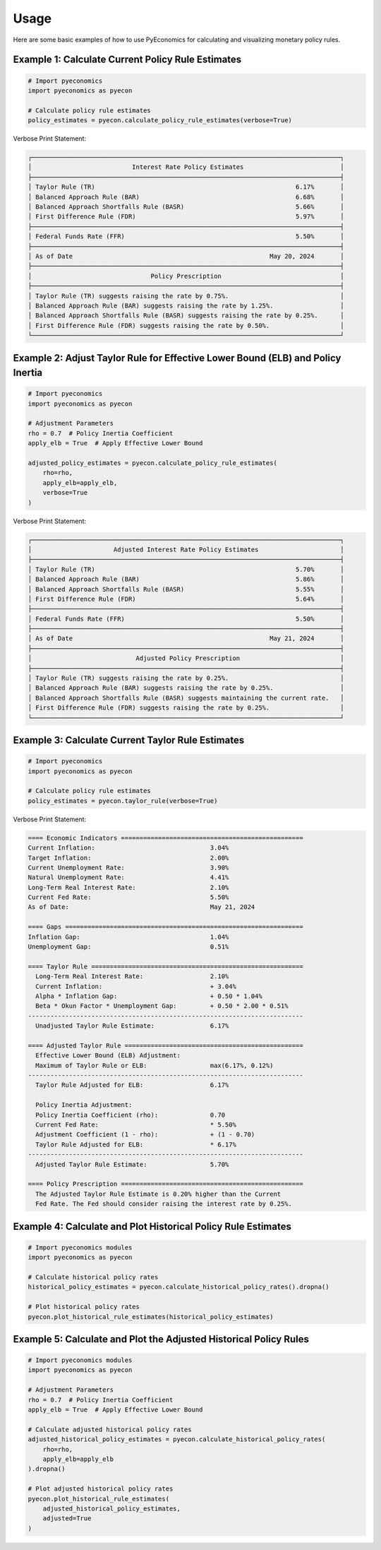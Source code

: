 Usage
=====

Here are some basic examples of how to use PyEconomics for calculating and visualizing monetary policy rules.

Example 1: Calculate Current Policy Rule Estimates
--------------------------------------------------

.. code-block:: python

   # Import pyeconomics
   import pyeconomics as pyecon

   # Calculate policy rule estimates
   policy_estimates = pyecon.calculate_policy_rule_estimates(verbose=True)

Verbose Print Statement:

.. code-block:: none

   ┌───────────────────────────────────────────────────────────────────────────────────┐
   │                           Interest Rate Policy Estimates                          │
   ├───────────────────────────────────────────────────────────────────────────────────┤
   │ Taylor Rule (TR)                                                      6.17%       │
   │ Balanced Approach Rule (BAR)                                          6.68%       │
   │ Balanced Approach Shortfalls Rule (BASR)                              5.66%       │
   │ First Difference Rule (FDR)                                           5.97%       │
   ├───────────────────────────────────────────────────────────────────────────────────┤
   │ Federal Funds Rate (FFR)                                              5.50%       │
   ├───────────────────────────────────────────────────────────────────────────────────┤
   │ As of Date                                                     May 20, 2024       │
   ├───────────────────────────────────────────────────────────────────────────────────┤
   │                                Policy Prescription                                │
   ├───────────────────────────────────────────────────────────────────────────────────┤
   │ Taylor Rule (TR) suggests raising the rate by 0.75%.                              │
   │ Balanced Approach Rule (BAR) suggests raising the rate by 1.25%.                  │
   │ Balanced Approach Shortfalls Rule (BASR) suggests raising the rate by 0.25%.      │
   │ First Difference Rule (FDR) suggests raising the rate by 0.50%.                   │
   └───────────────────────────────────────────────────────────────────────────────────┘

Example 2: Adjust Taylor Rule for Effective Lower Bound (ELB) and Policy Inertia
--------------------------------------------------------------------------------

.. code-block:: python

   # Import pyeconomics
   import pyeconomics as pyecon

   # Adjustment Parameters
   rho = 0.7  # Policy Inertia Coefficient
   apply_elb = True  # Apply Effective Lower Bound

   adjusted_policy_estimates = pyecon.calculate_policy_rule_estimates(
       rho=rho,
       apply_elb=apply_elb,
       verbose=True
   )

Verbose Print Statement:

.. code-block:: none

   ┌───────────────────────────────────────────────────────────────────────────────────┐
   │                      Adjusted Interest Rate Policy Estimates                      │
   ├───────────────────────────────────────────────────────────────────────────────────┤
   │ Taylor Rule (TR)                                                      5.70%       │
   │ Balanced Approach Rule (BAR)                                          5.86%       │
   │ Balanced Approach Shortfalls Rule (BASR)                              5.55%       │
   │ First Difference Rule (FDR)                                           5.64%       │
   ├───────────────────────────────────────────────────────────────────────────────────┤
   │ Federal Funds Rate (FFR)                                              5.50%       │
   ├───────────────────────────────────────────────────────────────────────────────────┤
   │ As of Date                                                     May 21, 2024       │
   ├───────────────────────────────────────────────────────────────────────────────────┤
   │                            Adjusted Policy Prescription                           │
   ├───────────────────────────────────────────────────────────────────────────────────┤
   │ Taylor Rule (TR) suggests raising the rate by 0.25%.                              │
   │ Balanced Approach Rule (BAR) suggests raising the rate by 0.25%.                  │
   │ Balanced Approach Shortfalls Rule (BASR) suggests maintaining the current rate.   │
   │ First Difference Rule (FDR) suggests raising the rate by 0.25%.                   │
   └───────────────────────────────────────────────────────────────────────────────────┘

Example 3: Calculate Current Taylor Rule Estimates
--------------------------------------------------

.. code-block:: python

   # Import pyeconomics
   import pyeconomics as pyecon

   # Calculate policy rule estimates
   policy_estimates = pyecon.taylor_rule(verbose=True)

Verbose Print Statement:

.. code-block:: none

   ==== Economic Indicators =================================================
   Current Inflation:                               3.04%
   Target Inflation:                                2.00%
   Current Unemployment Rate:                       3.90%
   Natural Unemployment Rate:                       4.41%
   Long-Term Real Interest Rate:                    2.10%
   Current Fed Rate:                                5.50%
   As of Date:                                      May 21, 2024

   ==== Gaps ================================================================
   Inflation Gap:                                   1.04%
   Unemployment Gap:                                0.51%

   ==== Taylor Rule =========================================================
     Long-Term Real Interest Rate:                  2.10%
     Current Inflation:                             + 3.04%
     Alpha * Inflation Gap:                         + 0.50 * 1.04%
     Beta * Okun Factor * Unemployment Gap:         + 0.50 * 2.00 * 0.51%
   --------------------------------------------------------------------------
     Unadjusted Taylor Rule Estimate:               6.17%

   ==== Adjusted Taylor Rule ================================================
     Effective Lower Bound (ELB) Adjustment:
     Maximum of Taylor Rule or ELB:                 max(6.17%, 0.12%)
   --------------------------------------------------------------------------
     Taylor Rule Adjusted for ELB:                  6.17%

     Policy Inertia Adjustment:
     Policy Inertia Coefficient (rho):              0.70
     Current Fed Rate:                              * 5.50%
     Adjustment Coefficient (1 - rho):              + (1 - 0.70)
     Taylor Rule Adjusted for ELB:                  * 6.17%
   --------------------------------------------------------------------------
     Adjusted Taylor Rule Estimate:                 5.70%

   ==== Policy Prescription =================================================
     The Adjusted Taylor Rule Estimate is 0.20% higher than the Current
     Fed Rate. The Fed should consider raising the interest rate by 0.25%.

Example 4: Calculate and Plot Historical Policy Rule Estimates
--------------------------------------------------------------

.. code-block:: python

   # Import pyeconomics modules
   import pyeconomics as pyecon

   # Calculate historical policy rates
   historical_policy_estimates = pyecon.calculate_historical_policy_rates().dropna()

   # Plot historical policy rates
   pyecon.plot_historical_rule_estimates(historical_policy_estimates)

.. image:: ../media/plot_historical_policy_rates.png

Example 5: Calculate and Plot the Adjusted Historical Policy Rules
------------------------------------------------------------------

.. code-block:: python

   # Import pyeconomics modules
   import pyeconomics as pyecon

   # Adjustment Parameters
   rho = 0.7  # Policy Inertia Coefficient
   apply_elb = True  # Apply Effective Lower Bound

   # Calculate adjusted historical policy rates
   adjusted_historical_policy_estimates = pyecon.calculate_historical_policy_rates(
       rho=rho,
       apply_elb=apply_elb
   ).dropna()

   # Plot adjusted historical policy rates
   pyecon.plot_historical_rule_estimates(
       adjusted_historical_policy_estimates,
       adjusted=True
   )

.. image:: ../media/plot_adj_historical_rates.png
